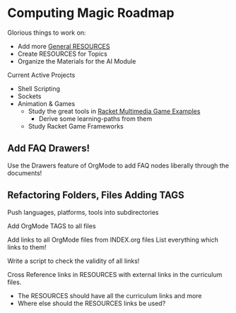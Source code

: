* Computing Magic Roadmap

Glorious things to work on:

- Add more [[file:RESOURCES.org][General RESOURCES]]
- Create RESOURCES for Topics
- Organize the Materials for the AI Module

Current Active Projects
- Shell Scripting
- Sockets
- Animation & Games
      - Study the great tools in [[file:/home/greg/Data/Racket-Others/racket-examples-master][Racket Multimedia Game Examples]]
            - Derive some learning-paths from them
      - Study Racket Game Frameworks

** Add FAQ Drawers!

Use the Drawers feature of OrgMode to add FAQ nodes liberally through the
documents!

** Refactoring Folders, Files Adding TAGS

Push languages, platforms, tools into subdirectories

Add OrgMode TAGS to all files

Add links to all OrgMode files from INDEX.org files
List everything which links to them!

Write a script to check the validity of all links!

Cross Reference links in RESOURCES with external links in the curriculum files.
- The RESOURCES should have all the curriculum links and more
- Where else should the RESOURCES links be used?
